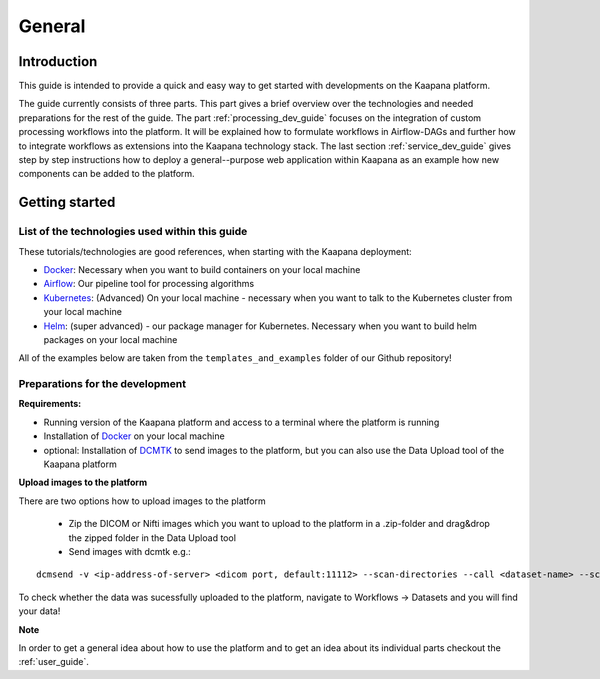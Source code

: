 .. _general_dev_guide:

=======
General
=======

Introduction
------------

This guide is intended to provide a quick and easy way to get started with developments on the Kaapana platform.
 
The guide currently consists of three parts. This part gives a brief overview over the technologies and needed preparations for the rest of the guide.
The part :ref:`processing_dev_guide` focuses on the integration of custom processing workflows into the platform. 
It will be explained how to formulate workflows in Airflow-DAGs and further how to integrate workflows as extensions into the Kaapana technology stack.
The last section :ref:`service_dev_guide` gives step by step instructions how to deploy a general--purpose web application within Kaapana as an example how new components can be added to the platform.


Getting started
---------------

List of the technologies used within this guide
^^^^^^^^^^^^^^^^^^^^^^^^^^^^^^^^^^^^^^^^^^^^^^^
These tutorials/technologies are good references, when starting with the Kaapana deployment:

* `Docker <https://docs.docker.com/get-docker/>`_: Necessary when you want to build containers on your local machine
* `Airflow <https://airflow.apache.org/docs/stable/>`_: Our pipeline tool for processing algorithms
* `Kubernetes <https://kubernetes.io/docs/tutorials/kubernetes-basics/>`_: (Advanced) On your local machine - necessary when you want to talk to the Kubernetes cluster from your local machine
* `Helm <https://helm.sh/docs/intro/quickstart/>`_: (super advanced) - our package manager for Kubernetes.  Necessary when you want to build helm packages on your local machine

All of the examples below are taken from the ``templates_and_examples`` folder of our Github repository!

Preparations for the development
^^^^^^^^^^^^^^^^^^^^^^^^^^^^^^^^
**Requirements:**

* Running version of the Kaapana platform and access to a terminal where the platform is running
* Installation of `Docker <https://docs.docker.com/get-docker/>`_ on your local machine
* optional: Installation of `DCMTK <https://dicom.offis.de/dcmtk.php.en>`_ to send images to the platform, but you can also use the Data Upload tool of the Kaapana platform

**Upload images to the platform**

There are two options how to upload images to the platform

   * Zip the DICOM or Nifti images which you want to upload to the platform in a .zip-folder and drag&drop the zipped folder in the Data Upload tool

   * Send images with dcmtk e.g.:

::

   dcmsend -v <ip-address-of-server> <dicom port, default:11112> --scan-directories --call <dataset-name> --scan-pattern '*.dcm' --recurse <data-dir-of-DICOM-images>

To check whether the data was sucessfully uploaded to the platform, navigate to Workflows -> Datasets and you will find your data!

**Note**

In order to get a general idea about how to use the platform and to get an idea about its individual parts checkout the :ref:`user_guide`.
